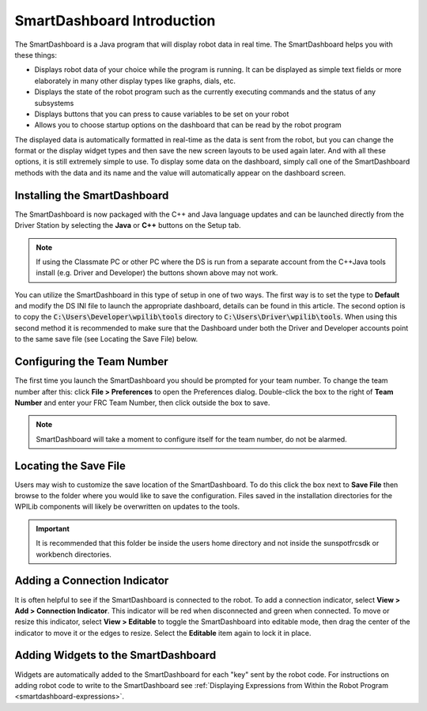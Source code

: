 .. _smartdashboard-intro:

SmartDashboard Introduction
===========================

.. image:: images/smartdashboard-intro-1.png

The SmartDashboard is a Java program that will display robot data in real time. The SmartDashboard helps you with these things:


- Displays robot data of your choice while the program is running. It can be displayed as simple text fields or more elaborately in many other display types like graphs, dials, etc.
- Displays the state of the robot program such as the currently executing commands and the status of any subsystems
- Displays buttons that you can press to cause variables to be set on your robot
- Allows you to choose startup options on the dashboard that can be read by the robot program

The displayed data is automatically formatted in real-time as the data is sent from the robot, but you can change the format or the display widget types and then save the new screen layouts to be used again later. And with all these options, it is still extremely simple to use. To display some data on the dashboard, simply call one of the SmartDashboard methods with the data and its name and the value will automatically appear on the dashboard screen.

Installing the SmartDashboard
-----------------------------

.. image:: images/smartdashboard-intro-2.png

The SmartDashboard is now packaged with the C++ and Java language updates and can be launched directly from the Driver Station by selecting the **Java** or **C++** buttons on the Setup tab.

.. note:: If using the Classmate PC or other PC where the DS is run from a separate account from the C++\Java tools install (e.g. Driver and Developer) the buttons shown above may not work.

You can utilize the SmartDashboard in this type of setup in one of two ways. The first way is to set the type to **Default** and modify the DS INI file to launch the appropriate dashboard, details can be found in this article. The second option is to copy the :code:`C:\Users\Developer\wpilib\tools` directory to :code:`C:\Users\Driver\wpilib\tools`. When using this second method it is recommended to make sure that the Dashboard under both the Driver and Developer accounts point to the same save file (see Locating the Save File) below.

Configuring the Team Number
---------------------------

.. image:: images/smartdashboard-intro-3.png

The first time you launch the SmartDashboard you should be prompted for your team number. To change the team number after this: click **File > Preferences** to open the Preferences dialog. Double-click the box to the right of **Team Number** and enter your FRC Team Number, then click outside the box to save.

.. note:: SmartDashboard will take a moment to configure itself for the team number, do not be alarmed. 

Locating the Save File
----------------------

.. image:: images/smartdashboard-intro-4.png

Users may wish to customize the save location of the SmartDashboard. To do this click the box next to **Save File** then browse to the folder where you would like to save the configuration. Files saved in the installation directories for the WPILib components will likely be overwritten on updates to the tools.

.. important:: It is recommended that this folder be inside the users home directory and not inside the sunspotfrcsdk or workbench directories.

Adding a Connection Indicator
-----------------------------

.. image:: images/smartdashboard-intro-5.png

It is often helpful to see if the SmartDashboard is connected to the robot. To add a connection indicator, select **View > Add > Connection Indicator**. This indicator will be red when disconnected and green when connected. To move or resize this indicator, select **View > Editable** to toggle the SmartDashboard into editable mode, then drag the center of the indicator to move it or the edges to resize. Select the **Editable** item again to lock it in place.

Adding Widgets to the SmartDashboard
------------------------------------

.. image:: images/smartdashboard-intro-6.png

Widgets are automatically added to the SmartDashboard for each "key" sent by the robot code. For instructions on adding robot code to write to the SmartDashboard see :ref:`Displaying Expressions from Within the Robot Program <smartdashboard-expressions>`.
